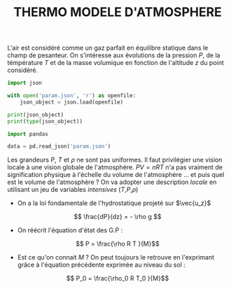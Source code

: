 #+TITLE: THERMO MODELE D'ATMOSPHERE


L'air est considéré comme un gaz parfait en équilibre statique dans le champ de pesanteur. On s'intéresse aux évolutions de la pression $P$, de la témpérature $T$ et de la masse volumique en fonction de l'altitude $z$ du point considéré.

#+BEGIN_SRC jupyter-python
import json

with open('param.json', 'r') as openfile:
    json_object = json.load(openfile)

print(json_object)
print(type(json_object))
#+END_SRC


#+BEGIN_SRC jupyter-python  
import pandas

data = pd.read_json('param.json')
#+END_SRC


Les grandeurs $P$, $T$ et $\rho$ ne sont pas uniformes. Il faut privilégier une vision locale à une vision globale de l'atmosphère. $PV=nRT$ n'a pas vraiment de signification physique à l'échelle du volume de l'atmosphère ... et puis quel est le volume de l'atmosphère ? On va adopter une description /locale/ en utilisant un jeu de variables /intensives/ ($T$,$P$,$\rho$)

- On a la loi fondamentale de l'hydrostatique projeté sur $\vec{u_z}$ 

$$ \frac{dP}{dz} = - \rho g $$


- On réécrit l'équation d'état des G.P : 

$$ P = \frac{\rho R T }{M}$$

- Est ce qu'on connait $M$ ? On peut toujours le retrouve en l'exprimant grâce à l'équation précédente exprimée au niveau du sol : 

$$ P_0 = \frac{\rho_0 R T_0 }{M}$$

